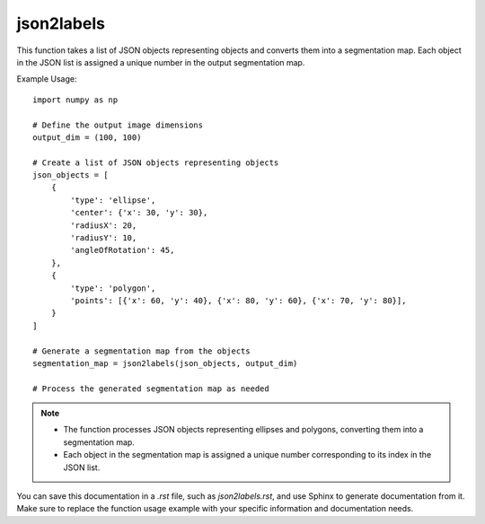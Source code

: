 json2labels
=========================
.. py:function:: json2labels(json_list: List[dict], output_dim: tuple) -> numpy.ndarray

   Convert a list of JSON objects representing objects to a segmentation map.

   :param List[dict] json_list: A list of JSON objects representing objects in the JSON format.
   :param tuple output_dim: The dimensions of the output image in the format (width, height).
   :return: A segmentation map where each object is assigned a unique number.
   :rtype: numpy.ndarray

This function takes a list of JSON objects representing objects and converts them into a segmentation map. Each object in the JSON list is assigned a unique number in the output segmentation map.

Example Usage::

   import numpy as np

   # Define the output image dimensions
   output_dim = (100, 100)

   # Create a list of JSON objects representing objects
   json_objects = [
       {
           'type': 'ellipse',
           'center': {'x': 30, 'y': 30},
           'radiusX': 20,
           'radiusY': 10,
           'angleOfRotation': 45,
       },
       {
           'type': 'polygon',
           'points': [{'x': 60, 'y': 40}, {'x': 80, 'y': 60}, {'x': 70, 'y': 80}],
       }
   ]

   # Generate a segmentation map from the objects
   segmentation_map = json2labels(json_objects, output_dim)

   # Process the generated segmentation map as needed

.. note::
   - The function processes JSON objects representing ellipses and polygons, converting them into a segmentation map.
   - Each object in the segmentation map is assigned a unique number corresponding to its index in the JSON list.

You can save this documentation in a `.rst` file, such as `json2labels.rst`, and use Sphinx to generate documentation from it. Make sure to replace the function usage example with your specific information and documentation needs.
